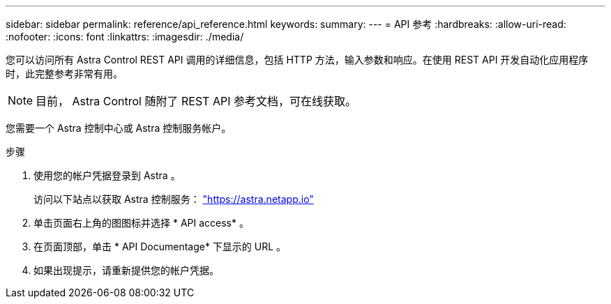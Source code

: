 ---
sidebar: sidebar 
permalink: reference/api_reference.html 
keywords:  
summary:  
---
= API 参考
:hardbreaks:
:allow-uri-read: 
:nofooter: 
:icons: font
:linkattrs: 
:imagesdir: ./media/


[role="lead"]
您可以访问所有 Astra Control REST API 调用的详细信息，包括 HTTP 方法，输入参数和响应。在使用 REST API 开发自动化应用程序时，此完整参考非常有用。


NOTE: 目前， Astra Control 随附了 REST API 参考文档，可在线获取。

您需要一个 Astra 控制中心或 Astra 控制服务帐户。

.步骤
. 使用您的帐户凭据登录到 Astra 。
+
访问以下站点以获取 Astra 控制服务： link:https://astra.netapp.io["https://astra.netapp.io"^]

. 单击页面右上角的图图标并选择 * API access* 。
. 在页面顶部，单击 * API Documentage* 下显示的 URL 。
. 如果出现提示，请重新提供您的帐户凭据。

